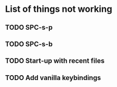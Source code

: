 * List of things not working
** TODO SPC-s-p
** TODO SPC-s-b
** TODO Start-up with recent files
** TODO Add vanilla keybindings
